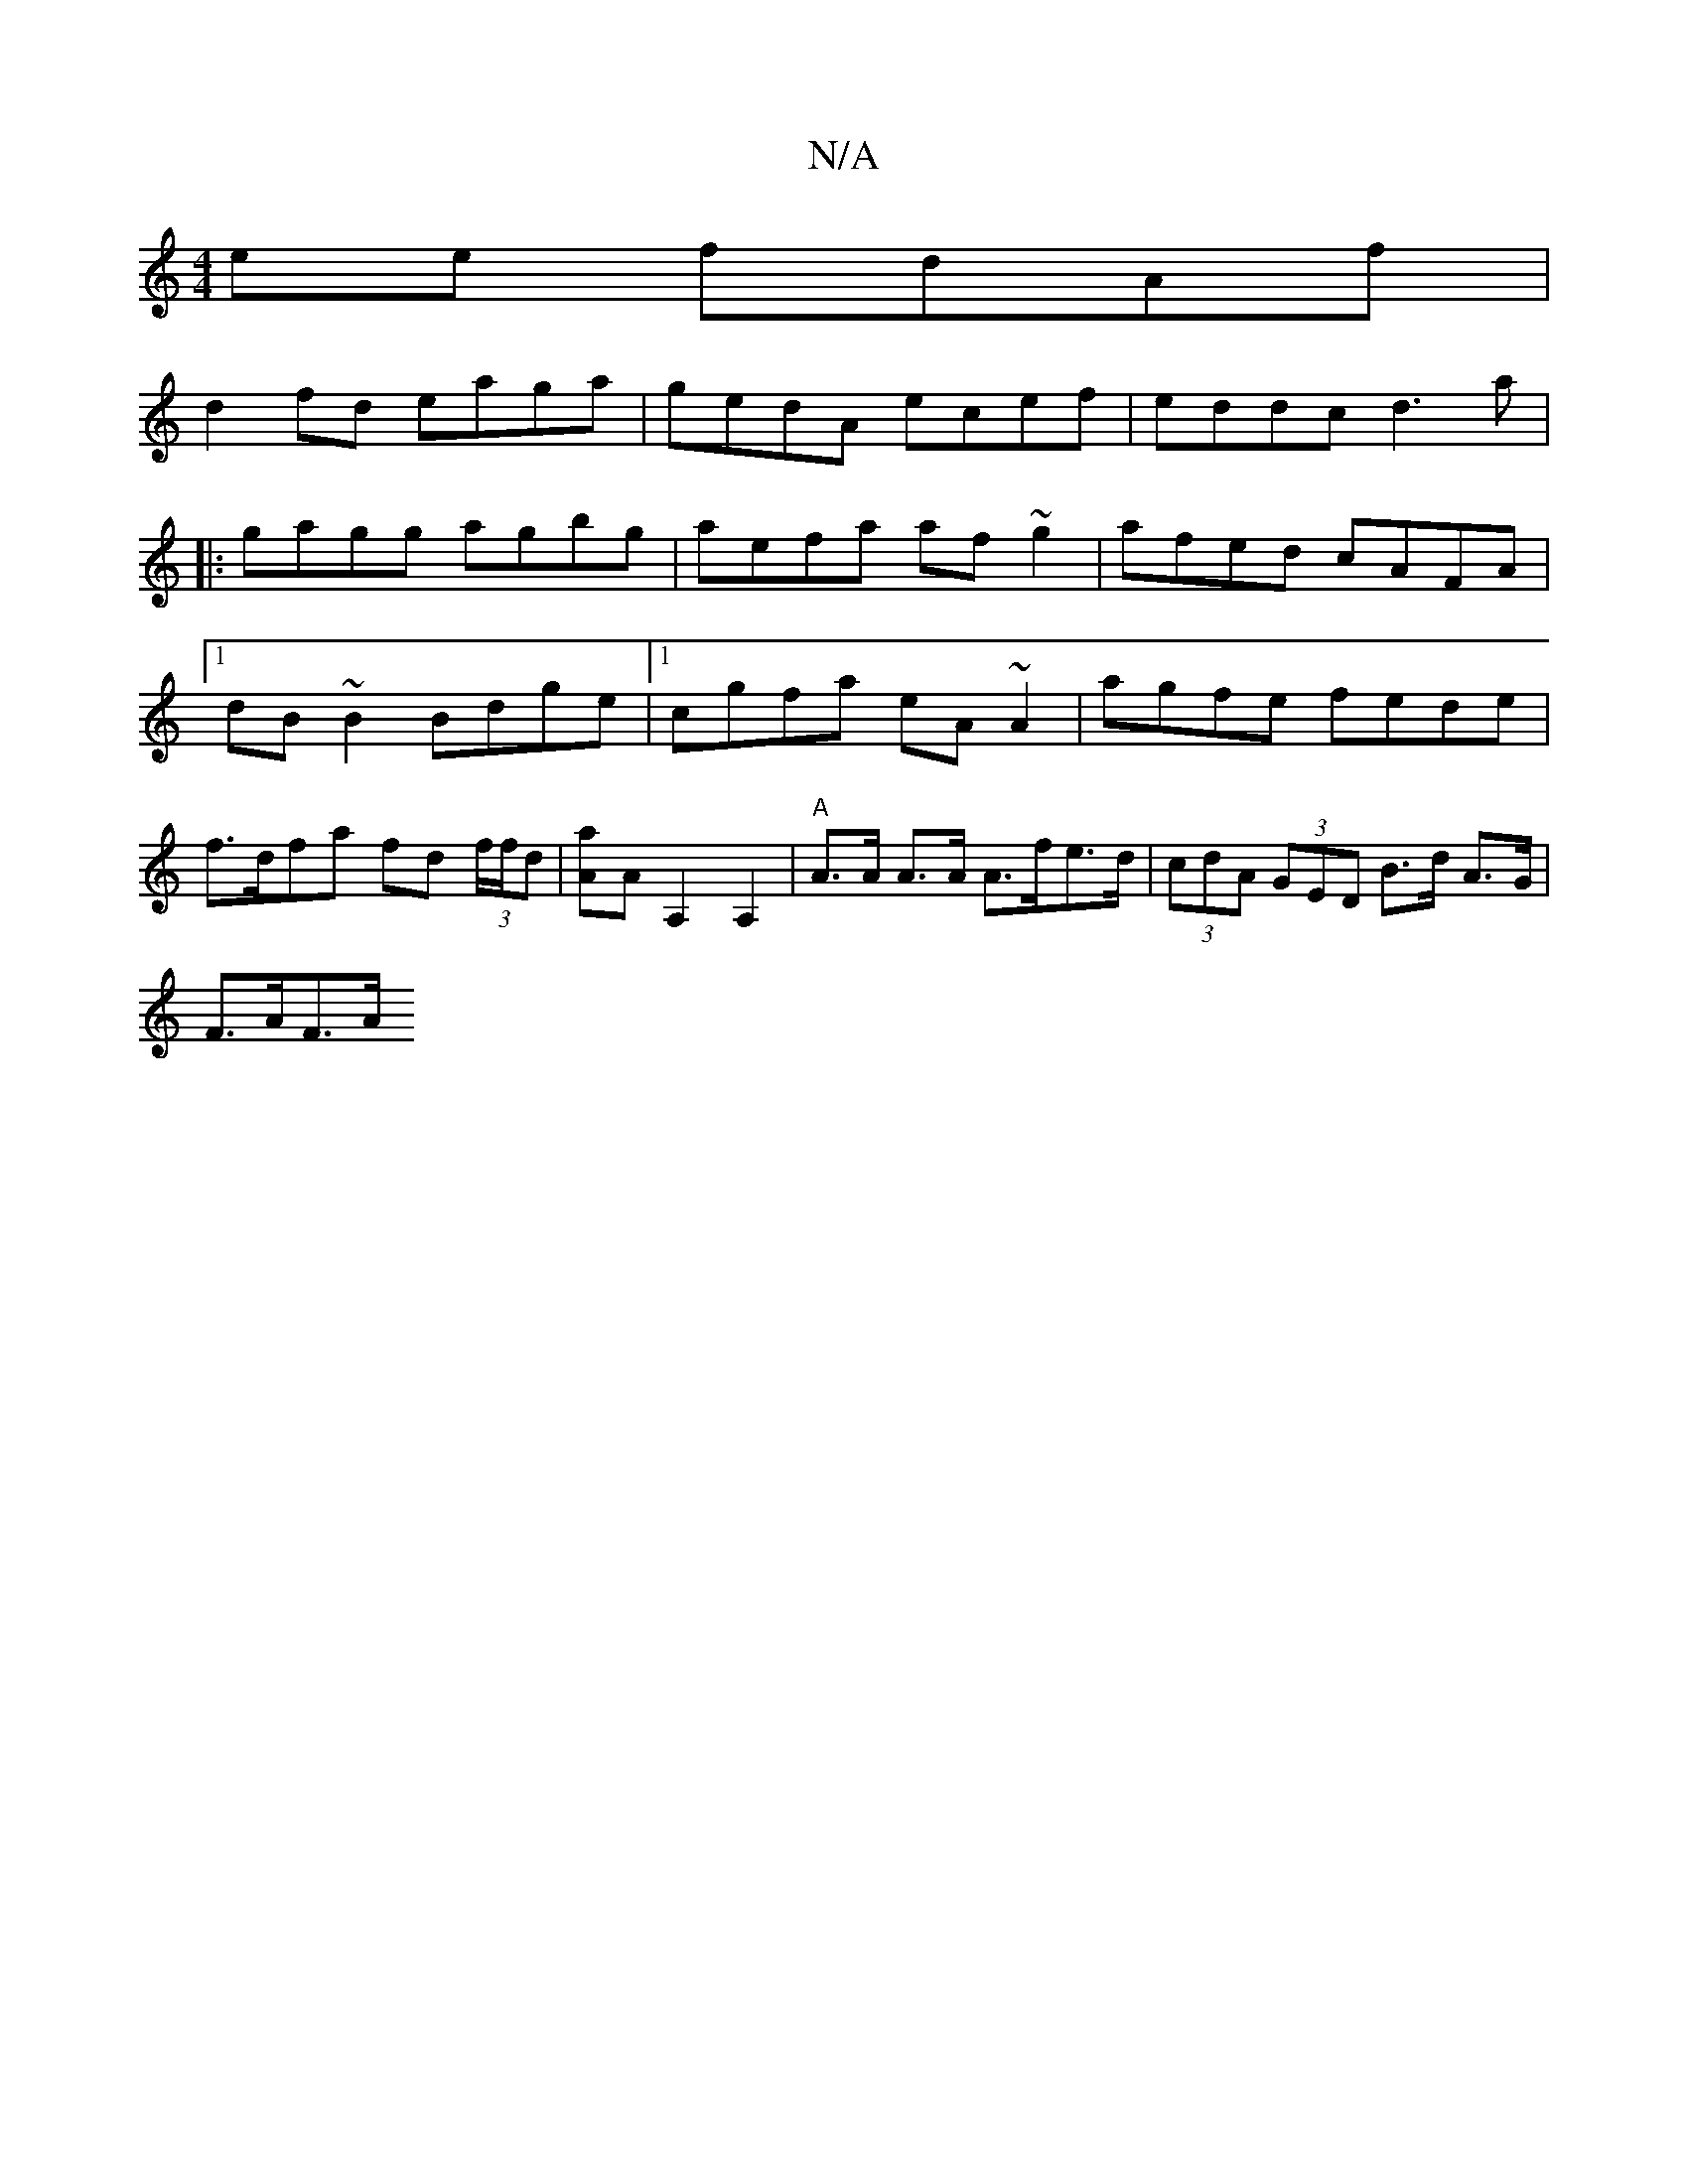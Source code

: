 X:1
T:N/A
M:4/4
R:N/A
K:Cmajor
ee fdAf |
d2fd eaga | gedA ecef | eddc d3 a |
|: gagg agbg | aefa af~g2 |afed cAFA|1 dB~B2 Bdge|1 cgfa eA~A2|agfe fede|f>dfa fd (3f/f/d|[Aa]A A,2 A,2 | "A"A>A A>A A>fe>d|(3cdA (3GED B>d A>G |
F>AF>A (